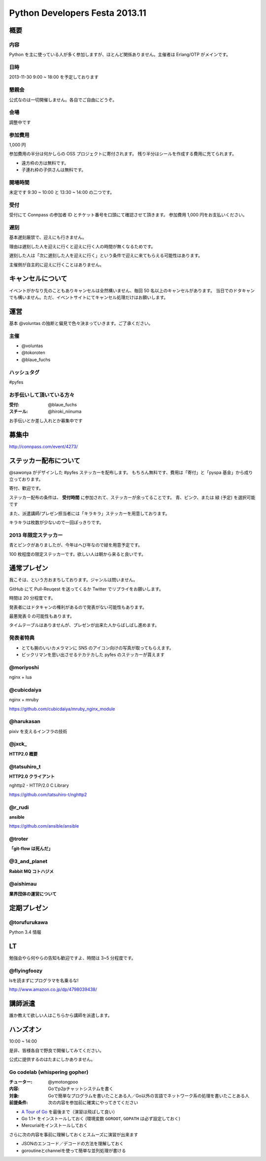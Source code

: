 ###############################
Python Developers Festa 2013.11
###############################

概要
====

内容
----

Python を主に使っている人が多く参加しますが、ほとんど関係ありません。主催者は Erlang/OTP がメインです。

日時
----

2013-11-30 9:00 ~ 18:00 を予定しております

懇親会
------

公式なのは一切開催しません。各自でご自由にどうぞ。

会場
----

調整中です

参加費用
--------

1,000 円

参加費用の半分は何かしらの OSS プロジェクトに寄付されます。
残り半分はシールを作成する費用に充てられます。

- 遠方枠の方は無料です。
- 子連れ枠の子供さんは無料です。

開場時間
--------

未定です
9:30 ~ 10:00 と 13:30 ~ 14:00 の二つです。

受付
----

受付にて Connpass の参加者 ID とチケット番号を口頭にて確認させて頂きます。
参加費用 1,000 円をお支払いください。

遅刻
----

基本遅刻厳禁で、迎えにも行きません。

理由は遅刻した人を迎えに行くと迎えに行く人の時間が無くなるためです。

遅刻した人は「次に遅刻した人を迎えに行く」という条件で迎えに来てもらえる可能性はあります。

主催側が自主的に迎えに行くことはありません。

キャンセルについて
==================

イベントがかなり先のこともありキャンセルは全然構いません、毎回 50 名以上のキャンセルがあります。
当日でのドタキャンでも構いません。ただ、イベントサイトにてキャンセル処理だけはお願いします。

運営
====

基本 @voluntas の独断と偏見で色々決まっていきます。ご了承ください。

主催
----

- @voluntas
- @tokoroten
- @blaue_fuchs

ハッシュタグ
------------

#pyfes

お手伝いして頂いている方々
--------------------------

:受付: @blaue_fuchs
:スチール: @hiroki_niinuma

お手伝いとか差し入れとか募集中です

募集中
======

http://connpass.com/event/4273/

ステッカー配布について
======================

@sawonya がデザインした #pyfes ステッカーを配布します。
もちろん無料です、費用は「寄付」と「pyspa 基金」から成り立っております。

寄付、歓迎です。

ステッカー配布の条件は、 **受付時間** に参加されて、ステッカーが余ってることです。
青、ピンク、または 緑 (予定) を選択可能です

また、派遣講師/プレゼン担当者には「キラキラ」ステッカーを用意しております。

キラキラは枚数が少ないので一回ぽっきりです。

2013 年限定ステッカー
---------------------

青とピンクがありましたが、今年はへび年なので緑を用意予定です。

100 枚程度の限定ステッカーです。欲しい人は朝から来ると良いです。

通常プレゼン
============

我こそは、という方おまちしております。ジャンルは問いません。

GitHub にて Pull-Reuqest を送ってくるか Twitter でリプライをお願いします。

時間は 20 分程度です。

発表者にはドタキャンの権利があるので発表がない可能性もあります。

最悪発表 0 の可能性もあります。

タイムテーブルはありませんが、プレゼンが出来た人からばしばし進めます。

発表者特典
----------

- とても腕のいいカメラマンに SNS のアイコン向けの写真が取ってもらえます。
- ビックリマンを思い出させるテカテカした pyfes のステッカーが貰えます

@moriyoshi
----------

nginx + lua

@cubicdaiya
-----------

nginx + mruby

https://github.com/cubicdaiya/mruby_nginx_module

@harukasan
-----------

pixiv を支えるインフラの技術

@jxck_
------

**HTTP2.0 概要**

@tatsuhiro_t
------------

**HTTP2.0 クライアント**

nghttp2 - HTTP/2.0 C Library

https://github.com/tatsuhiro-t/nghttp2

@r_rudi
-------

**ansible**

https://github.com/ansible/ansible

@troter
-------

**「git-flow は死んだ」**


@3_and_planet
----------

**Rabbit MQ コトハジメ**

@aishimau
----------

**業界団体の運営について**


定期プレゼン
============

@torufurukawa
-------------

Python 3.4 情報

LT
==

勉強会やら何やらの告知も歓迎ですよ、時間は 3~5 分程度です。

@flyingfoozy
------------

lsを読まずにプログラマを名乗るな!

http://www.amazon.co.jp/dp/4798039438/

講師派遣
========

誰か教えて欲しい人はこちらから講師を派遣します。

ハンズオン
==========

10:00 ~ 14:00

是非、皆様各自で野良で開催してみてください。

公式に提供するのはたまにしかありません。

Go codelab (whispering gopher)
------------------------------

:チューター: @ymotongpoo
:内容: Goでp2pチャットシステムを書く
:対象: Goで簡単なプログラムを書いたことある人／Go以外の言語でネットワーク系の処理を書いたことある人
:前提条件: 次の内容を参加前に確実にやってきてください

* `A Tour of Go <http://tour.golang.org>`_ を最後まで（演習は飛ばして良い）
* Go 1.1+ をインストールしておく (環境変数 ``GOROOT``, ``GOPATH`` は必ず設定しておく)
* Mercurialをインストールしておく

さらに次の内容を事前に理解しておくとスムーズに演習が出来ます

* JSONのエンコード／デコードの方法を理解しておく
* goroutineとchannelを使って簡単な並列処理が書ける
